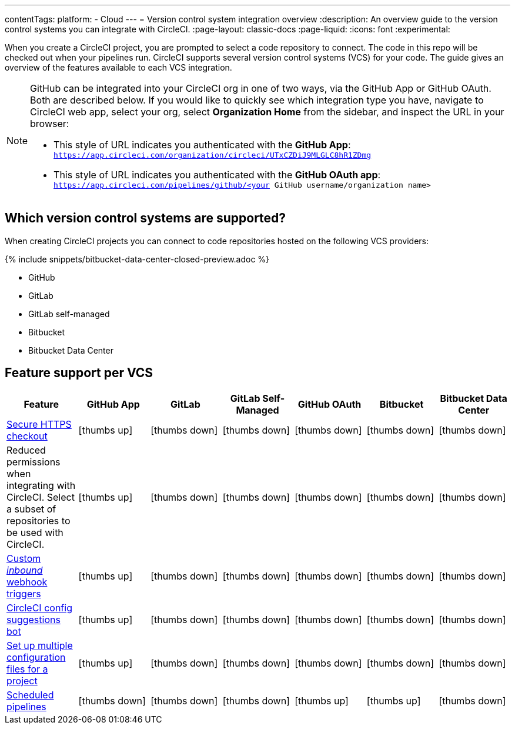 ---
contentTags:
  platform:
  - Cloud
---
= Version control system integration overview
:description: An overview guide to the version control systems you can integrate with CircleCI.
:page-layout: classic-docs
:page-liquid:
:icons: font
:experimental:

When you create a CircleCI project, you are prompted to select a code repository to connect. The code in this repo will be checked out when your pipelines run. CircleCI supports several version control systems (VCS) for your code. The guide gives an overview of the features available to each VCS integration.

[NOTE]
====
GitHub can be integrated into your CircleCI org in one of two ways, via the GitHub App or GitHub OAuth. Both are described below. If you would like to quickly see which integration type you have, navigate to CircleCI web app, select your org, select **Organization Home** from the sidebar, and inspect the URL in your browser:

* This style of URL indicates you authenticated with the **GitHub App**: `https://app.circleci.com/organization/circleci/UTxCZDiJ9MLGLC8hR1ZDmg`
* This style of URL indicates you authenticated with the **GitHub OAuth app**: `https://app.circleci.com/pipelines/github/<your GitHub username/organization name>`
====

== Which version control systems are supported?

When creating CircleCI projects you can connect to code repositories hosted on the following VCS providers:

{% include snippets/bitbucket-data-center-closed-preview.adoc %}

* GitHub
* GitLab
* GitLab self-managed
* Bitbucket
* Bitbucket Data Center

== Feature support per VCS

[.table.table-striped]
[cols=7*, options="header", stripes=even]
|===
| Feature | GitHub App | GitLab | GitLab Self-Managed | GitHub OAuth | Bitbucket | Bitbucket Data Center

| link:https://circleci.com/changelog/changes-to-code-checkout-for-orgs-that-integrate-with-github-app/[Secure HTTPS checkout]
| icon:thumbs-up[role="circle-green"]
| icon:thumbs-down[role="circle-red"]
| icon:thumbs-down[role="circle-red"]
| icon:thumbs-down[role="circle-red"]
| icon:thumbs-down[role="circle-red"]
| icon:thumbs-down[role="circle-red"]


| Reduced permissions when integrating with CircleCI. Select a subset of repositories to be used with CircleCI.
| icon:thumbs-up[role="circle-green"]
| icon:thumbs-down[role="circle-red"]
| icon:thumbs-down[role="circle-red"]
| icon:thumbs-down[role="circle-red"]
| icon:thumbs-down[role="circle-red"]
| icon:thumbs-down[role="circle-red"]

| xref:webhooks#custom-webhooks[Custom _inbound_ webhook triggers]
| icon:thumbs-up[role="circle-green"]
| icon:thumbs-down[role="circle-red"]
| icon:thumbs-down[role="circle-red"]
| icon:thumbs-down[role="circle-red"]
| icon:thumbs-down[role="circle-red"]
| icon:thumbs-down[role="circle-red"]

| link:https://discuss.circleci.com/t/circleci-config-suggestions-bot/47918[CircleCI config suggestions bot]
| icon:thumbs-up[role="circle-green"]
| icon:thumbs-down[role="circle-red"]
| icon:thumbs-down[role="circle-red"]
| icon:thumbs-down[role="circle-red"]
| icon:thumbs-down[role="circle-red"]
| icon:thumbs-down[role="circle-red"]

| xref:set-up-multiple-configuration-files-for-a-project#[Set up multiple configuration files for a project]
| icon:thumbs-up[role="circle-green"]
| icon:thumbs-down[role="circle-red"]
| icon:thumbs-down[role="circle-red"]
| icon:thumbs-down[role="circle-red"]
| icon:thumbs-down[role="circle-red"]
| icon:thumbs-down[role="circle-red"]

| xref:scheduled-pipelines#[Scheduled pipelines]
| icon:thumbs-down[role="circle-red"]
| icon:thumbs-down[role="circle-red"]
| icon:thumbs-down[role="circle-red"]
| icon:thumbs-up[role="circle-green"]
| icon:thumbs-up[role="circle-green"]
| icon:thumbs-down[role="circle-red"]

|===

